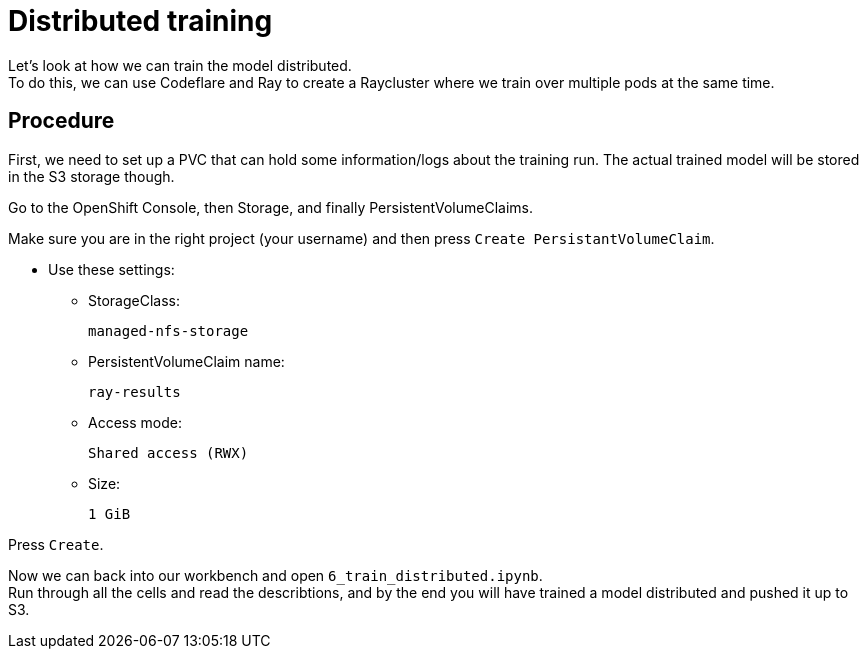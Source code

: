 = Distributed training

Let's look at how we can train the model distributed. +
To do this, we can use Codeflare and Ray to create a Raycluster where we train over multiple pods at the same time. +

== Procedure

First, we need to set up a PVC that can hold some information/logs about the training run. The actual trained model will be stored in the S3 storage though.

Go to the OpenShift Console, then Storage, and finally PersistentVolumeClaims.

Make sure you are in the right project (your username) and then press `Create PersistantVolumeClaim`.

* Use these settings:
** StorageClass:
[.lines_space]
[.console-input]
[source, text]
[subs=attributes+]
managed-nfs-storage
** PersistentVolumeClaim name:
[.lines_space]
[.console-input]
[source, text]
[subs=attributes+]
ray-results
** Access mode:
[.lines_space]
[.console-input]
[source, text]
[subs=attributes+]
Shared access (RWX)
** Size:
[.lines_space]
[.console-input]
[source, text]
[subs=attributes+]
1 GiB

Press `Create`.

Now we can back into our workbench and open `6_train_distributed.ipynb`. +
Run through all the cells and read the describtions, and by the end you will have trained a model distributed and pushed it up to S3.